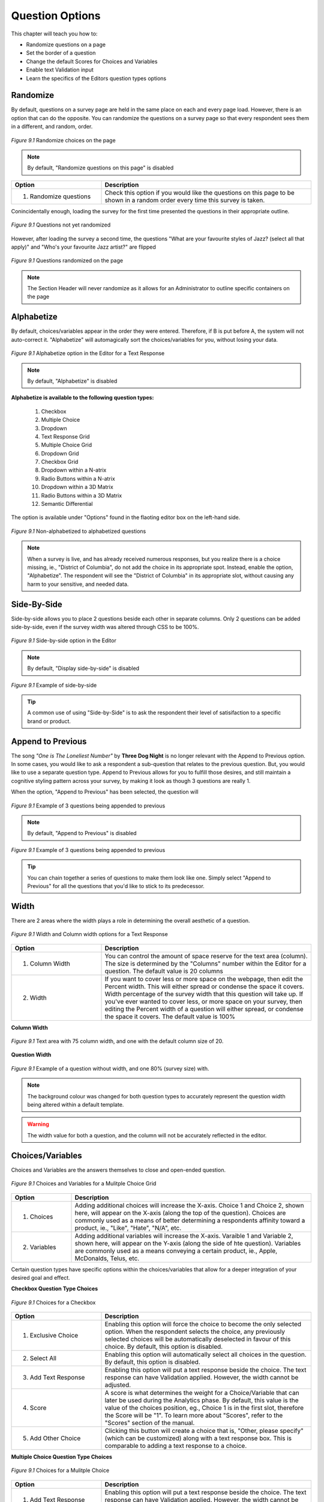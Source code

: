 .. _Question Options:

Question Options
----------------

This chapter will teach you how to:

* Randomize questions on a page
* Set the border of a question
* Change the default Scores for Choices and Variables
* Enable text Validation input
* Learn the specifics of the Editors question types options

Randomize
^^^^^^^^^

By default, questions on a survey page are held in the same place on each and every page load. However, there is an option that can do the opposite. You can randomize the questions on a survey page so that every respondent sees them in a different, and random, order. 

.. figure:: ../../resources/editor/randomize_choices.png
	:align: center
	:scale: 70%
	:alt: Randomize questions on the page
	:class: screenshot

	*Figure 9.1* Randomize choices on the page

.. note::

	By default, "Randomize questions on this page" is disabled

.. list-table:: 
	:widths: 30 70
	:header-rows: 1

	* - Option
	  - Description
	* - 1. Randomize questions
	  - Check this option if you would like the questions on this page to be shown in a random order every time this survey is taken.

Conincidentally enough, loading the survey for the first time presented the questions in their appropriate outline.

.. figure:: ../../resources/editor/pre_random.png
	:align: center
	:scale: 70%
	:alt: Before randomizing questions on the page
	:class: screenshot

	*Figure 9.1* Questions not yet randomized

However, after loading the survey a second time, the questions "What are your favourite styles of Jazz? (select all that apply)" and "Who's your favourite Jazz artist?" are flipped

.. figure:: ../../resources/editor/post_random.png
	:align: center
	:scale: 70%
	:alt: After randomizing questions on the page
	:class: screenshot

	*Figure 9.1* Questions randomized on the page

.. note::

	The Section Header will never randomize as it allows for an Administrator to outline specific containers on the page

Alphabetize
^^^^^^^^^^^

By default, choices/variables appear in the order they were entered. Therefore, if B is put before A, the system will not auto-correct it. "Alphabetize" will automagically sort the choices/variables for you, without losing your data.

.. figure:: ../../resources/editor/alphabetize_text_response.png
	:align: center
	:scale: 70%
	:alt: Alphabetize option for a Text Response
	:class: screenshot

	*Figure 9.1* Alphabetize option in the Editor for a Text Response 

.. note::

	By default, "Alphabetize" is disabled

**Alphabetize is available to the following question types:**

	1. Checkbox
	2. Multiple Choice
	3. Dropdown 
	4. Text Response Grid
	5. Multiple Choice Grid
	6. Dropdown Grid
	7. Checkbox Grid
	8. Dropdown within a N-atrix
	9. Radio Buttons within a N-atrix
	10. Dropdown within a 3D Matrix
	11. Radio Buttons within a 3D Matrix
	12. Semantic Differential

The option is available under "Options" found in the flaoting editor box on the left-hand side.

.. figure:: ../../resources/editor/notalpha_toalpha.png
	:align: center
	:scale: 70%
	:alt: Not-Alphabetized to Alphabetized
	:class: screenshot

	*Figure 9.1* Non-alphabetized to alphabetized questions

.. note::

	When a survey is live, and has already received numerous responses, but you realize there is a choice missing, ie., "District of Columbia", do not add the choice in its appropriate spot. Instead, enable the option, "Alphabetize". The respondent will see the "District of Columbia" in its appropriate slot, without causing any harm to your sensitive, and needed data.

Side-By-Side
^^^^^^^^^^^^

Side-by-side allows you to place 2 questions beside each other in separate columns. Only 2 questions can be added side-by-side, even if the survey width was altered through CSS to be 100%.

.. figure:: ../../resources/editor/side-by-side_option.png
	:align: center
	:scale: 70%
	:alt: Side-by-side 
	:class: screenshot

	*Figure 9.1* Side-by-side option in the Editor

.. note::

	By default, "Display side-by-side" is disabled

.. figure:: ../../resources/editor/side_by_side.png
	:align: center
	:scale: 70%
	:alt: Not-Alphabetized to Alphabetized
	:class: screenshot

	*Figure 9.1* Example of side-by-side

.. tip::
	
	A common use of using "Side-by-Side" is to ask the respondent their level of satisifaction to a specific brand or product.

Append to Previous
^^^^^^^^^^^^^^^^^^

The song *"One is The Loneliest Number"* by **Three Dog Night** is no longer relevant with the Append to Previous option. In some cases, you would like to ask a respondent a sub-question that relates to the previous question. But, you would like to use a separate question type. Append to Previous allows for you to fulfill those desires, and still maintain a cognitive styling pattern across your survey, by making it look as though 3 questions are really 1.

When the option, "Append to Previous" has been selected, the question will 

.. figure:: ../../resources/editor/text_response_append_to_previous.png
	:align: center
	:scale: 70%
	:alt: Append to Previous for Text Response
	:class: screenshot

	*Figure 9.1* Example of 3 questions being appended to previous

.. note::

	By default, "Append to Previous" is disabled

.. figure:: ../../resources/editor/append_to_previous.png
	:align: center
	:scale: 70%
	:alt: Append to Previous
	:class: screenshot

	*Figure 9.1* Example of 3 questions being appended to previous

.. tip::

	You can chain together a series of questions to make them look like one. Simply select "Append to Previous" for all the questions that you'd like to stick to its predecessor.

Width
^^^^^

There are 2 areas where the width plays a role in determining the overall aesthetic of a question.

.. figure:: ../../resources/editor/column_width.png
	:align: center
	:scale: 70%
	:alt: Column and width for Text Response
	:class: screenshot

	*Figure 9.1* Width and Column width options for a Text Response

.. list-table:: 
	:widths: 30 70
	:header-rows: 1

	* - Option
	  - Description
	* - 1. Column Width
	  - You can control the amount of space reserve for the text area (column). The size is determined by the "Columns" number within the Editor for a question. The default value is 20 columns
	* - 2. Width
	  - If you want to cover less or more space on the webpage, then edit the Percent width. This will either spread or condense the space it covers. Width percentage of the survey width that this	  question will take up. If you've ever wanted to cover less, or more space on your survey, then editing the Percent width of a question will either spread, or condense the space it covers. 
	    The default value is 100%

**Column Width**

.. figure:: ../../resources/editor/column_normal_vs_width.png
	:align: center
	:scale: 70%
	:alt: Column width
	:class: screenshot

	*Figure 9.1* Text area with 75 column width, and one with the default column size of 20.

**Question Width**

.. figure:: ../../resources/editor/question_normal_vs_width.png
	:align: center
	:scale: 70%
	:alt: Question width
	:class: screenshot

	*Figure 9.1* Example of a question without width, and one 80% (survey size) with.

.. note ::

	The background colour was changed for both question types to accurately represent the question width being altered within a default template.

.. warning::

	The width value for both a question, and the column will not be accurately reflected in the editor.

Choices/Variables
^^^^^^^^^^^^^^^^^

Choices and Variables are the answers themselves to close and open-ended question. 

.. figure:: ../../resources/editor/choices_and_variables.png
	:align: center
	:scale: 70%
	:alt: Chocies and Variables
	:class: screenshot

	*Figure 9.1* Choices and Variables for a Mulitple Choice Grid

.. list-table:: 
	:widths: 20 80
	:header-rows: 1

	* - Option
	  - Description
	* - 1. Choices
	  - Adding additional choices will increase the X-axis. Choice 1 and Choice 2, shown here, will appear on the X-axis (along the top of the question). Choices are commonly used as a means of better determining a respondents affinity toward a product, ie., "Like", "Hate", "N/A", etc.
	* - 2. Variables
	  - Adding additional variables will increase the X-axis. Varaible 1 and Variable 2, shown here, will appear on the Y-axis (along the side of hte question). Variables are commonly used as a means conveying a certain product, ie., Apple, McDonalds, Telus, etc.

Certain question types have specific options within the choices/variables that allow for a deeper integration of your desired goal and effect.

**Checkbox Question Type Choices**

.. figure:: ../../resources/editor/cv_checkbox.png
	:align: center
	:scale: 70%
	:alt: Chocies for a Checkbox
	:class: screenshot

	*Figure 9.1* Choices for a Checkbox

.. list-table:: 
	:widths: 30 70
	:header-rows: 1

	* - Option
	  - Description
	* - 1. Exclusive Choice
	  - Enabling this option will force the choice to become the only selected option. When the respondent selects the choice, any previously selected choices will be automatically deselected in favour of this choice. By default, this option is disabled.
	* - 2. Select All
	  - Enabling this option will automatically select all choices in the question. By default, this option is disabled.
	* - 3. Add Text Response
	  - Enabling this option will put a text response beside the choice. The text response can have Validation applied. However, the width cannot be adjusted.
	* - 4. Score
	  - A score is what determines the weight for a Choice/Variable that can later be used during the Analytics phase. By default, this value is the value of the choices position, eg., Choice 1 is in the first slot, therefore the Score will be "1". To learn more about "Scores", refer to the "Scores" section of the manual.
	* - 5. Add Other Choice
	  - Clicking this button will create a choice that is, "Other, please specify" (which can be customized) along with a text response box. This is comparable to adding a text response to a choice.

**Multiple Choice Question Type Choices**

.. figure:: ../../resources/editor/cv_multiplechoice.png
	:align: center
	:scale: 70%
	:alt: Chocies for Multiple Choice
	:class: screenshot

	*Figure 9.1* Choices for a Mulitple Choice 

.. list-table:: 
	:widths: 30 70
	:header-rows: 1

	* - Option
	  - Description
	* - 1. Add Text Response
	  - Enabling this option will put a text response beside the choice. The text response can have Validation applied. However, the width cannot be adjusted.
	* - 2. Score
	  - A score is what determines the weight for a Choice/Variable that can later be used during the Analytics phase. By default, this value is the value of the choices position, eg., Choice 1 is in the first slot, therefore the Score will be "1". To learn more about "Scores", refer to the "Scores" section of the manual.
	* - 3. Branch To
	  - If the user selects the Choice, then you can notify the software to branch the respondent down a different path. By default, all choices will lead to the next page.
	* - 4. Add Other Choice
	  - Clicking this button will create a choice that is, "Other, please specify" (which can be customized) along with a text response box. This is comparable to adding a text response to a choice.

**Dropdown Question Type Choices**

.. figure:: ../../resources/editor/cv_dropdown.png
	:align: center
	:scale: 70%
	:alt: Choices for a Dropdown
	:class: screenshot

	*Figure 9.1* Choices for a Dropdown

.. list-table:: 
	:widths: 30 70
	:header-rows: 1

	* - Option
	  - Description
	* - 1. Score
	  - A score is what determines the weight for a Choice/Variable that can later be used during the Analytics phase. By default, this value is the value of the choices position, eg., Choice 1 is in the first slot, therefore the Score will be "1". To learn more about "Scores", refer to the "Scores" section of the manual.
	* - 2. Branch to
	  - If the user selects the Choice, then you can notify the software to branch the respondent down a different path. By default, all choices will lead to the next page.

**Text Response Grid Question Type Choices**

.. figure:: ../../resources/editor/cv_textresponsegrid.png
	:align: center
	:scale: 70%
	:alt: Chocies and Variables
	:class: screenshot

	*Figure 9.1* Variables for a Text Response Grid

.. list-table:: 
	:widths: 30 70
	:header-rows: 1

	* - Option
	  - Description
	* - 1. Optional
	  - Detemrins whether the question is required in order to proceed through the survey, or not. By default, this option is enabled.
	* - 2. Multiline
	  - Commonly referred to as the "width" of a text area. If a large amount of text is required, then altering this value may be adventageous.. By default, the value is set to 20 columns.
	* - 3. Validation
	  - Determins the type of text that can be entered, eg., Currency will only allow "$19.99". To learn more about "Validation", refer to the "Validation" section of the manual.
	* - 4. Initial Value
	  - By default, the initial value is blank.

**Dropdown Grid Question Type Choices and Variables**

.. figure:: ../../resources/editor/cv_dropdowngrid.png
	:align: center
	:scale: 70%
	:alt: Chocies and Variables
	:class: screenshot

	*Figure 9.1* Choices and Variables for a Dropdown Grid

.. list-table:: 
	:widths: 20 80
	:header-rows: 1

	* - Option
	  - Description
	* - 1. Score
	  - A score is what determines the weight for a Choice/Variable that can later be used during the Analytics phase. By default, this value is the value of the choices position, eg., Choice 1 is in the first slot, therefore the Score will be "1". To learn more about "Scores", refer to the "Scores" section of the manual.
	* - 2. Optional
	  - Detemrins whether the question is required in order to proceed through the survey, or not. By default, this option is enabled.

**Checkbox Grid Question Type Choices and Variables**

.. figure:: ../../resources/editor/cv_checkboxgrid.png
	:align: center
	:scale: 70%
	:alt: Chocies and Variables
	:class: screenshot

	*Figure 9.1* Choices and Variables for a Checkbox Grid

.. list-table:: 
	:widths: 20 80
	:header-rows: 1

	* - Option
	  - Description
	* - 1. Score
	  - A score is what determines the weight for a Choice/Variable that can later be used during the Analytics phase. By default, this value is the value of the choices position, eg., Choice 1 is in the first slot, therefore the Score will be "1". To learn more about "Scores", refer to the "Scores" section of the manual.
	* - 2. Optional
	  - Detemrins whether the question is required in order to proceed through the survey, or not. By default, this option is enabled.

**N-atrix Question Type Variables**

.. figure:: ../../resources/editor/cv_natrix.png
	:align: center
	:scale: 70%
	:alt: Chocies and Variables
	:class: screenshot

	*Figure 9.1* Choices and Variables for a N-atrix

.. list-table:: 
	:widths: 20 80
	:header-rows: 1

	* - Option
	  - Description
	* - Switch to type
	  - Since a N-atrix question type allows for it to contain more than 1 question type, you can alter which question type is available as a Variable. Available question types are
		    1. Dropdown
		    2. Text Response
		    3. Checkbox
		    4. Radio Buttons

**3D Matrix Question Type Choices**

.. figure:: ../../resources/editor/cv_3dmatrix.png
	:align: center
	:scale: 70%
	:alt: Choices and Variables for a 3D Matrix
	:class: screenshot

	*Figure 9.1* Choices and Variables for a 3D Matrix

.. list-table:: 
	:widths: 20 80
	:header-rows: 1

	* - Option
	  - Description
	* - Switch to type
	  - Since a N-atrix question type allows for it to contain more than 1 question type, you can alter which question type is available as a Variable. Available question types are
		    1. Dropdown
		    2. Text Response
		    3. Checkbox
		    4. Radio Buttons
	* - Dynamic Options
	  - When these are enabled for a specific choice, if the respondent clicks it, then the row can be disabled. By default, these choices are disabled.
	* - Optional
	  - Detemrins whether the question is required in order to proceed through the survey, or not. By default, this option is enabled.

**Drilldown Grid Question Type Choices**

.. figure:: ../../resources/editor/cv_drilldown.png
	:align: center
	:scale: 70%
	:alt: Chocies and Variables
	:class: screenshot

	*Figure 9.1* Choices and Variables for a Drilldown Grid

.. list-table:: 
	:widths: 20 80
	:header-rows: 1

	* - Option
	  - Description
	* - Score
	  - A score is what determines the weight for a Choice/Variable that can later be used during the Analytics phase. By default, this value is the value of the choices position, eg., Choice 1 is in the first slot, therefore the Score will be "1". To learn more about "Scores", refer to the "Scores" section of the manual.
	* - Branch to
	  - If the user selects the Choice, then you can notify the software to branch the respondent down a different path. By default, all choices will lead to the next page.

**Semantic Differential Question Type Choices and Variables**

.. figure:: ../../resources/editor/cv_semantic.png
	:align: center
	:scale: 70%
	:alt: Chocies and Variables
	:class: screenshot

	*Figure 9.1* Choices and Variables for a Semantic

.. list-table:: 
	:widths: 20 80
	:header-rows: 1

	* - Option
	  - Description
	* - Optional
	  - Detemrins whether the question is required in order to proceed through the survey, or not. By default, this option is enabled.

.. warning::

	Removing a Choice/Variable on a Live survey WILL delete the information associated with that option. Do not delete any information on a Live survey without first consulting with on one of our experienced Technical Support Representatives. 

Add Other Choice
^^^^^^^^^^^^^^^^

Clicking this button will create a choice, "Other, please specify" (which can be customized) along with a text response box. This is comparable to adding a text response to a choice. 

.. figure:: ../../resources/editor/add_other_choice_before.png
	:align: center
	:scale: 70%
	:alt: Add Choice Before
	:class: screenshot

	*Figure 9.1* Before clicking [Add Other Choice]

.. figure:: ../../resources/editor/add_other_choice_after.png
	:align: center
	:scale: 70%
	:alt: Add Choice Before
	:class: screenshot

	*Figure 9.1* After clicking [Add Other Choice]

Other question types, such as multiple choice grids, N-atrix, 3D Matrix, etc don’t have the option of including an “Other, please specify” choice. However, it is still possible to include a text box asking for more information.

.. tip ::

	To give the illusion that a question has an "Other Choice", first create a question containing your variables and choices and add a text response, or text response grid, question directly beneath it.

	When you preview your survey, these would appear as two different questions. However, if you check off the “append to previous question” check box under display settings (for the text response question), they’ll be combined into one. Refer to the manuals section on "Append to Previous" to learn more about this nifty feature.

.. note::

	Add Other Choice is only available to certain question types, such as:

		1. Checkbox
		2. Multiple Choice

Scores
^^^^^^

If you are setting up your survey as a quiz, you can show the respondent their score either after each question in the survey or at the end of the survey (Figure 6-9). The respondent can also be shown whether or not they got the answer correct. When you download the data, additional columns are provided to show the Sum, Weighted Average, and the Weighted Standard Deviation scores for each respondent

.. figure:: ../../resources/editor/right_score_value.png
	:align: center
	:scale: 70%
	:alt: Score for a correct answer
	:class: screenshot

	*Figure 9.1* The correct answer has a numeric score of "1"

Adding score values to an indvidual choice or variable allows for them to be tallied up to give the respondent a numerical score. This feature can be used to make a survey into a quiz, and allow for you to promote complex logical functions. You can attach a numerical score to all open-ended and closed question types, except for the "Yes/No" question type which by default is a static numerical score of either 1 (Yes) or 2 (No)

Choices and Variables that contain a custom "Score" are predominately used in a quiz build specifically within FluidSurveys. Doing so would allow for you to quickly adminster scored tests to respondents. Assign individual point values to different answer choices, and then display those very same scores back to the respondent while they are still in the process of taking the survey.

.. figure:: ../../resources/editor/current_score.png
	:align: center
	:scale: 70%
	:alt: Current Score
	:class: screenshot

	*Figure 9.1* The [Current Score] questino type with a respondent score of 10

.. note::

	By default, choices within a question will have scores assigned to them. The first choice in a question would have a score of 1, the second a score of 2, and so on. These scores are customizable, however.


Simple Branching
^^^^^^^^^^^^^^^^

Simple branching directs respondents through different paths in a survey based on a previous responses to a question. In essence, skipping allows you to branch respondents from one page to another based on their answers to a single question. For example, if a respondent answered “Yes” to a question, they could be sent to Page 3, if they answered No, they could be skipped straight to Page 4. Basic skipping works based on the respondent’s answers to single-answer questions such as the dropdown, multiple-choice and yes/no question types. 

.. figure:: ../../resources/editor/branch_to.png
	:align: center
	:scale: 70%
	:alt: Branch to a page
	:class: screenshot

	*Figure 9.1* Branch to [Page 4]

.. tip::

	If you’ll be using advanced branching, you shouldn’t use simple skipping and vice-versa. While the two can be used together, generally speaking, they shouldn’t be because this could lead to clashing conditions that could produce unexpected results.

When the respondents selects, "Go to page 4 for the Princess to escape" as a choice, they will be transported to [Page 4]

.. warning::

	All branching logic happens when the respondent causes a page change, eg., click [Next], [Back], [Submit]

Advanced skipping allows you to branch a respondent from one page to another based on their answers to one, or multiple, questions. The questions that trigger the branching can be on one, or several, pages. For example, one branching condition could be created based on questions on Page 1, 4, and 5. Furthermore, you can use advanced skipping to branch based on most question types (including checkbox questions and grid-type questions).

.. note:: 

	Simple Branching is available to:

		1. Yes/No 
		2. Multiple Choice
		3. Dropdown
		4. Drill Down

To learn how to set up a page with simple branching, refer to the Tutorial section

Question Title
^^^^^^^^^^^^^^

The question title is the over-arching explanation of the question itself. It is what the respondent will see at the top of a question. 

.. figure:: ../../resources/editor/editor_question_title.png
	:align: center
	:scale: 70%
	:alt: Question Title in the Editor
	:class: screenshot

	*Figure 9.1* Question title in the Editor

The question title in the Editor is not a final depiction of how it will appear to the respondent. 

.. figure:: ../../resources/editor/survey_question_title.png
	:align: center
	:scale: 70%
	:alt: Question Title in the Survey
	:class: screenshot

	*Figure 9.1* The default look and feel of the question title in the Survey.

.. tip::

	While the question title by default is generic, you can customize it to include any number of HTML, CSS and even JavaScript functions to further expand those horizons of customization

Question Description	
^^^^^^^^^^^^^^^^^^^^

If you wish to provide more information about a spelcific section, then you can do so within the Extra Description text area.

.. figure:: ../../resources/editor/editor_extra_description.png
	:align: center
	:scale: 70%
	:alt: Question Description in the Editor
	:class: screenshot

	*Figure 9.1* Question Desciprtion in the Editor

The question description in the Editor is not a final depiction of how it will appear to the respondent. 

.. figure:: ../../resources/editor/survey_extra_description.png
	:align: center
	:scale: 70%
	:alt: Question Description in the Survey
	:class: screenshot

	*Figure 9.1* The default look and feel of the question description in the Survey.

.. tip::

	While the question description by default is generic, you can customize it to include any number of HTML, CSS and even JavaScript functions to further expand those horizons of customization

Appearance
^^^^^^^^^^

Certain question types allow for the choices/variables to be morphed and appear as though they are an entirely different question type. 

Alterting the appearance can be achieved by clicking on the Multiple Choice question type, and selecting the desired layout under "Appearance" found beneath "Display"

.. figure:: ../../resources/editor/appearance.png
	:align: center
	:scale: 70%
	:alt: Appearance Choices
	:class: screenshot

	*Figure 9.1* Available appearnace choices

The available morph styles are

.. figure:: ../../resources/editor/default_appearance.png
	:align: center
	:scale: 70%
	:alt: Default Apperance
	:class: screenshot

	*Figure 9.1* Default Appearance of a Multiple Choice 

.. figure:: ../../resources/editor/horizontal_appearance.png
	:align: center
	:scale: 70%
	:alt: Question Description in the Survey
	:class: screenshot

	*Figure 9.1* Horizontal Appearance of a Multiple Choice 

.. figure:: ../../resources/editor/star_rating.png
	:align: center
	:scale: 70%
	:alt: Question Description in the Survey
	:class: screenshot

	*Figure 9.1* Star Rating Appearance of a Multiple Choice 

.. figure:: ../../resources/editor/combo_box.png
	:align: center
	:scale: 70%
	:alt: Question Description in the Survey
	:class: screenshot

	*Figure 9.1* Combo Box Appearance of a Multiple Choice 

Question Types that blend other questions into themselves, ie., 3D Matrix, N-atrix, can also have their choices altered to match the aforementioned appearances.

Columns
^^^^^^^

Columns can refer to a lot of things within FluidSurveys, but generally it is ascribed to the amount of columns a text response area has. 

.. figure:: ../../resources/editor/columns_for_tr.png
	:align: center
	:scale: 70%
	:alt: Columns for Text Response Grid
	:class: screenshot

	*Figure 9.1* Columns for a Text Response Grid in the Editor

By default, a text area has 20 columns. The value can be altered at any time. Changing the column value will increase the text areas width. Whenever making alterations to the text area, even putting a value of 75 may bleed off the Editor page, always be saving and [Preview] the survey in order to assure maximum 

However, columns can also be associated with the Choices of a Grid, eg., Multiple Choice Grid, Checkbox Grid, 3D Matrix question type. 

.. figure:: ../../resources/editor/columns_and_rows.png
	:align: center
	:scale: 70%
	:alt: Columns and Rows in a Survey
	:class: screenshot

	*Figure 9.1* Columns in a survey

Optional
^^^^^^^^

Unchecking this option forces the question to be answered when the user is filling out your survey. 

.. figure:: ../../resources/editor/optional_option.png
	:align: center
	:scale: 70%
	:alt: Optional Option in Editor
	:class: screenshot

	*Figure 9.1* Optional option for a Multiple Choice question

.. note::

	By default, Choices/Variables are "Optional" 

While you can force a question to be either optional or required under the "Options" menu of the Editor, there are a few question types where the entirety of the question may not be optional or required, but each individual choice is the deciding factor. The following question types require that you click on the Choices/Variables portion in order to alter it state

**Text Response Grid**
	
.. figure:: ../../resources/editor/tr_optional.png
	:align: center
	:scale: 70%
	:alt: Text Response Grid Optional
	:class: screenshot

	*Figure 9.1* Optional option for a Text Response Grid

**Multiple Choice Grid**

.. figure:: ../../resources/editor/mcg_optional.png
	:align: center
	:scale: 70%
	:alt: Multiple Choice Grid Optional
	:class: screenshot

	*Figure 9.1* Optional option for a Multiple Choice Grid

**Dropdown Grid**

.. figure:: ../../resources/editor/ddg_optional.png
	:align: center
	:scale: 70%
	:alt: Dropdown Grid Optional
	:class: screenshot

	*Figure 9.1* Optional option for a Multiple Choice question

**Checkbox Grid**

.. figure:: ../../resources/editor/cg_optional.png
	:align: center
	:scale: 70%
	:alt: Optional Option in Editor
	:class: screenshot

	*Figure 9.1* Optional option for a Multiple Choice question

**3D Matrix**

.. figure:: ../../resources/editor/3d_optional.png
	:align: center
	:scale: 70%
	:alt: Optional Option in Editor
	:class: screenshot

	*Figure 9.1* Optional option for a Multiple Choice question

**N-atrix** 

.. figure:: ../../resources/editor/n_optional.png
	:align: center
	:scale: 70%
	:alt: Optional Option in Editor
	:class: screenshot

	*Figure 9.1* Optional option for a Multiple Choice question

**Semantic Differential**

.. figure:: ../../resources/editor/sd_optional.png
	:align: center
	:scale: 70%
	:alt: Optional Option in Editor
	:class: screenshot

	*Figure 9.1* Optional option for a Multiple Choice question

Additionally, if you do not wish to deselect "Optional" for all choices and variables, you can select all questions you'd like to make "Optional" or "Required", right-click and select "Mark all as optional" or "Mark all as required"

.. figure:: ../../resources/editor/right_click_menu_optional.png
	:align: center
	:scale: 70%
	:alt: Optional Option in Editor
	:class: screenshot

	*Figure 9.1* Optional option for a Multiple Choice question

.. note::

	Despite the menu stating, "Mark all as required or optional", if you have n choices selected (Where n = a positive number) then only those questions will receive the altered state

To learn more about the right-click menu, refer to the Right-click Menu section of the manual

Validation
^^^^^^^^^^

FluidSurveys allows validation to be added for text response questions. With validation, a response must adhere to the format specifications set up, otherwise it won’t be accepted.
Validation can be set up for phone numbers, emails, postal codes, integers, letters, etc.

.. figure:: ../../resources/editor/validation_options.png
	:align: center
	:scale: 70%
	:alt: Character Limit
	:class: screenshot

	*Figure 9.1* Character limit validation

.. note::

	By default, "Validation" is disabled

With validation, you can specify a character limit/range for the question. So, for example, you could require the response to have between 10 and 100 characters, or 5 to 25 integers, etc.
To do so, select validation for letters, integers, letters & numbers or all characters. You will then be able to enter a limit length.

.. figure:: ../../resources/editor/character_limit_validation.png
	:align: center
	:scale: 70%
	:alt: Character Limit
	:class: screenshot

	*Figure 9.1* Character limit validation

When validation is set for integers (positive or negative), you can set up a range within which the value must reside. So, for example, if the limit value is set to between 5 and 9, a response of 3 would not be accepted while a response of 6 would be.

.. figure:: ../../resources/editor/limit_values_validation.png
	:align: center
	:scale: 70%
	:alt: Limit Values Validation
	:class: screenshot

	*Figure 9.1* Limit values validation

When a respondent attempts to enter an answer that does not adhere to the validation settings, they are shown a default message. It’s possible to change this message for each question, or text field. 

.. figure:: ../../resources/editor/error_messages_validation.png
	:align: center
	:scale: 70%
	:alt: Validation Error Messages
	:class: screenshot

	*Figure 9.1* Error message when validation is not met

Depending on the error message entered, the user will see a message that alerts them about any malformed text input.

.. figure:: ../../resources/editor/error_validation_for_text_response.png
	:align: center
	:scale: 70%
	:alt: Validation for Text Response
	:class: screenshot

	*Figure 9.1* Error validation for a text response

Identifiers
^^^^^^^^^^^

Any time you want to do anything advanced with a question, make sure to give it an identifier. These identifiers are used to easily refer to them when programming advanced logic conditions. 

.. figure:: ../../resources/editor/identifier_option.png
	:align: center
	:scale: 70%
	:alt: Question Description in the Survey
	:class: screenshot

	*Figure 9.1* Force Unique Option for a Dropdown Grid question type in the Editor

.. note::

	By default, the Identifier is "None", ie., blank

When a question has been given an Identifer, it will appear in the Advanced Branching Logic window.

.. figure:: ../../resources/editor/advanced_branching_logic_identifiers.png
	:align: center
	:scale: 70%
	:alt: Question Description in the Survey
	:class: screenshot

	*Figure 9.1* Force Unique Option for a Dropdown Grid question type in the Editor

To learn more about Advanced Branching Logic, refer to the Branching Logic section of the manual.

.. tip::

	The identifiers are also used for the purpose of exporting your data into Excel/CSV and SPSS. It may be wise to use an Identifier, even if advancing branching logic is not going to be applied.

Force Unique
^^^^^^^^^^^^

When using a rating scale question type, enabling "Force Unique" requires that a choice in a column remain unique. No two options in a column can be identical. This is perfect when you want to receive a wider range of answers from a respondents.

.. figure:: ../../resources/editor/force_unique_option.png
	:align: center
	:scale: 70%
	:alt: Question Description in the Survey
	:class: screenshot

	*Figure 9.1* Force Unique Option for a Dropdown Grid question type in the Editor

.. note:: 

	By default, this option is disabled.

.. figure:: ../../resources/editor/force_unique_error.png
	:align: center
	:scale: 70%
	:alt: Force Unique Error Message
	:class: screenshot

	*Figure 9.1* If a row contains the same answer as previous column, then the respondent is presented with an error message

.. note::

	Force Unique is available for the following question types:

		* Dropdown Grid
		* Checkbox Grid
		* Multiple Choice Grid
		* Text Response Grid
		* Semantic Differential

	Any question that has the ability to be used as a rating scale will have the "Force Unique" option

Background Color
^^^^^^^^^^^^^^^^

If a close-ended question grows in size, then it may become cumbersome and confusing to some respondents when viewing mulitple columns of information. Enabling [Alternate Background Color] option will paint each odd column a different colour. 

.. figure:: ../../resources/editor/alternating_background_color_option.png
	:align: center
	:scale: 70%
	:alt: Alternate Background Color option in the Editor
	:class: screenshot

	*Figure 9.1* Alternate Background Color option for a 3D Matrix in the Editor

.. note:: 

	By default, this option is enabled. 

.. figure:: ../../resources/editor/alternating_background_color.png
	:align: center
	:scale: 70%
	:alt: Question Description in the Survey
	:class: screenshot

	*Figure 9.1* Combo Box Appearance of a Multiple Choice 

.. note::
	
	An alternating background color is only available to:
		
		* Multiple Choice Grid
		* Checkbox Grid
		* Semantic Differential

Borders
^^^^^^^

This option show borders separating the rows and columns of a question. It makes complex 3D Matrices much easier to understand.

.. figure:: ../../resources/editor/borders_option.png
	:align: center
	:scale: 70%
	:alt: Question Description in the Survey
	:class: screenshot

	*Figure 9.1* Show Borders option for a 3D Matrix in the Editor

.. note ::

	By default, this option is disabled. 

A 3D Matrix without a border will appear as

.. figure:: ../../resources/editor/no_borders_survey.png
	:align: center
	:scale: 70%
	:alt: Question Description in the Survey
	:class: screenshot

	*Figure 9.1* Show Borders for a 3D Matrix 

Whereas, if the option is enabled

.. figure:: ../../resources/editor/borders_survey.png
	:align: center
	:scale: 70%
	:alt: Question Description in the Survey
	:class: screenshot

	*Figure 9.1* Show Borders for a 3D Matrix 

.. note::

	Show Borders is only available on the 3D Matrix question type


1st Column Size
^^^^^^^^^^^^^^^

Allows you to change the size of the first column which contains the variable labels. Setting a higher percentage value will increase the size, while setting a lower percentage value will decrease the size.

.. figure:: ../../resources/editor/1st_column_size_option.png
	:align: center
	:scale: 70%
	:alt: 1st Column Size Options
	:class: screenshot

	*Figure 9.1* 1st Column Size Options for a 3D Matrix in the Editor

.. note::

	By default, this option is disabled. Altering the value will affect the 1st column size

.. figure:: ../../resources/editor/1st_column_size_survey.png
	:align: center
	:scale: 70%
	:alt: 1st Column Size in the survey
	:class: screenshot

	*Figure 9.1* 1st Column Size set to 50% in the survey

.. note::

	Setting the Column Size will not accurately reflect itself in the Editoir. To see the best results, always save your survey and Preview it.


1st Column Static
^^^^^^^^^^^^^^^^^

When enabled, the first column containing the variable will not scroll; it will always be visible to respondents. This setting is useful if your question contains numerous columns and requires a scroll bar. 

.. figure:: ../../resources/editor/1st_column_static_option.png
	:align: center
	:scale: 70%
	:alt: Question Description in the Survey
	:class: screenshot

	*Figure 9.1* 1st Column Static for a 3D Matrix in the Editor
 
.. note::

	By default, this option is disabled. 

When enabled, the first column will always remain a constant. Notice the scrollbar on the bottom

.. figure:: ../../resources/editor/1st_column_static_survey.png
	:align: center
	:scale: 70%
	:alt: 1st Column Static Survey
	:class: screenshot

	*Figure 9.1* 1st Column Static on a 3D Matrix question.

Initial Value
^^^^^^^^^^^^^

Under validation, the option to pre-populate responses is available. Whatever is entered into the “Initial Value dropdown, it will be displayed to respondents when they view the survey. They will be able to change this response, or leave it in tact. 

.. figure:: ../../resources/editor/initial_value_option.png
	:align: center
	:scale: 70%
	:alt: Initial Value 
	:class: screenshot

	*Figure 9.1* Initial Value option found under "Options" in the Editor

.. note::

	By default, the "Inital Value" is blank.

.. figure:: ../../resources/editor/initial_value_survey.png
	:align: center
	:scale: 70%
	:alt: Question Description in the Survey
	:class: screenshot

	*Figure 9.1* A Text Response question with an Initial Value of "Greatly"

.. warning::

	While an Initial Value is a perfect representation of how the respondent should answer the question, and while the question may be required, the "Initial Value" is seen as a response, and therefore that answer will reign supreme.

Multiline
^^^^^^^^^

Enabling this option allows for the text area to have multiple lines and columns. This option is perfect for when you require a large amount of text to be entered by the respondent.

.. figure:: ../../resources/editor/multiline_option.png
	:align: center
	:scale: 70%
	:alt: Initial Value 
	:class: screenshot

	*Figure 9.1* Multiline option found under "Options"

.. note::

	By default, "Multiline" is disabled.

.. figure:: ../../resources/editor/multiline_survey.png
	:align: center
	:scale: 70%
	:alt: Question Description in the Survey
	:class: screenshot

	*Figure 9.1* A Text Response question with 75 rows, and 100 columns.

.. warning::

	The survey width by default is 864px (Customizable through the :ref:`Themer`) and putting a number greater than 100 for "Columns" will cause the text box to bleed off the survey page. Always keep design decisions in mind when creating a survey

Sum
^^^

A constant sum question will require the answers given for a set of variables to add up to a specified value. For example, if you create a text response question with 5 variables, you can assure that the values entered for those 5 variables add up to 100. 

.. figure:: ../../resources/editor/constant_sum_editor.png
	:align: center
	:scale: 70%
	:alt: Constant Sum Editor Options
	:class: screenshot

	*Figure 9.1* Setting the constant sum value to be 100

.. note::

	By default, the "Sum" is 0, ie., blank

This will ensure that the entered values add up to 100. To alter the value, click on "Options" in the left hand-side editor, and beside where it states, "Sum", enter the desired value. A respondent’s answers for this question will now have to add up to the entered value. If the total is more or less, they’ll be presented with an error message.

.. figure:: ../../resources/editor/constant_sum_error.png
	:align: center
	:scale: 70%
	:alt: Constant Sum Invalid Entered Sum
	:class: screenshot

	*Figure 9.1* The error message the respondent sees for an invalid sum value
